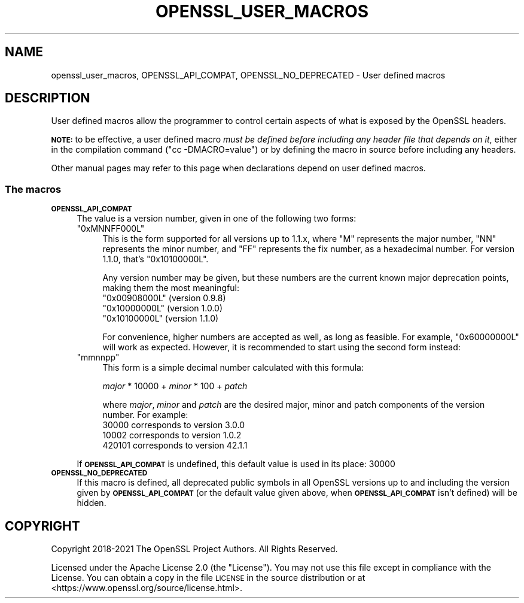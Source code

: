 .\" Automatically generated by Pod::Man 4.14 (Pod::Simple 3.43)
.\"
.\" Standard preamble:
.\" ========================================================================
.de Sp \" Vertical space (when we can't use .PP)
.if t .sp .5v
.if n .sp
..
.de Vb \" Begin verbatim text
.ft CW
.nf
.ne \\$1
..
.de Ve \" End verbatim text
.ft R
.fi
..
.\" Set up some character translations and predefined strings.  \*(-- will
.\" give an unbreakable dash, \*(PI will give pi, \*(L" will give a left
.\" double quote, and \*(R" will give a right double quote.  \*(C+ will
.\" give a nicer C++.  Capital omega is used to do unbreakable dashes and
.\" therefore won't be available.  \*(C` and \*(C' expand to `' in nroff,
.\" nothing in troff, for use with C<>.
.tr \(*W-
.ds C+ C\v'-.1v'\h'-1p'\s-2+\h'-1p'+\s0\v'.1v'\h'-1p'
.ie n \{\
.    ds -- \(*W-
.    ds PI pi
.    if (\n(.H=4u)&(1m=24u) .ds -- \(*W\h'-12u'\(*W\h'-12u'-\" diablo 10 pitch
.    if (\n(.H=4u)&(1m=20u) .ds -- \(*W\h'-12u'\(*W\h'-8u'-\"  diablo 12 pitch
.    ds L" ""
.    ds R" ""
.    ds C` ""
.    ds C' ""
'br\}
.el\{\
.    ds -- \|\(em\|
.    ds PI \(*p
.    ds L" ``
.    ds R" ''
.    ds C`
.    ds C'
'br\}
.\"
.\" Escape single quotes in literal strings from groff's Unicode transform.
.ie \n(.g .ds Aq \(aq
.el       .ds Aq '
.\"
.\" If the F register is >0, we'll generate index entries on stderr for
.\" titles (.TH), headers (.SH), subsections (.SS), items (.Ip), and index
.\" entries marked with X<> in POD.  Of course, you'll have to process the
.\" output yourself in some meaningful fashion.
.\"
.\" Avoid warning from groff about undefined register 'F'.
.de IX
..
.nr rF 0
.if \n(.g .if rF .nr rF 1
.if (\n(rF:(\n(.g==0)) \{\
.    if \nF \{\
.        de IX
.        tm Index:\\$1\t\\n%\t"\\$2"
..
.        if !\nF==2 \{\
.            nr % 0
.            nr F 2
.        \}
.    \}
.\}
.rr rF
.\"
.\" Accent mark definitions (@(#)ms.acc 1.5 88/02/08 SMI; from UCB 4.2).
.\" Fear.  Run.  Save yourself.  No user-serviceable parts.
.    \" fudge factors for nroff and troff
.if n \{\
.    ds #H 0
.    ds #V .8m
.    ds #F .3m
.    ds #[ \f1
.    ds #] \fP
.\}
.if t \{\
.    ds #H ((1u-(\\\\n(.fu%2u))*.13m)
.    ds #V .6m
.    ds #F 0
.    ds #[ \&
.    ds #] \&
.\}
.    \" simple accents for nroff and troff
.if n \{\
.    ds ' \&
.    ds ` \&
.    ds ^ \&
.    ds , \&
.    ds ~ ~
.    ds /
.\}
.if t \{\
.    ds ' \\k:\h'-(\\n(.wu*8/10-\*(#H)'\'\h"|\\n:u"
.    ds ` \\k:\h'-(\\n(.wu*8/10-\*(#H)'\`\h'|\\n:u'
.    ds ^ \\k:\h'-(\\n(.wu*10/11-\*(#H)'^\h'|\\n:u'
.    ds , \\k:\h'-(\\n(.wu*8/10)',\h'|\\n:u'
.    ds ~ \\k:\h'-(\\n(.wu-\*(#H-.1m)'~\h'|\\n:u'
.    ds / \\k:\h'-(\\n(.wu*8/10-\*(#H)'\z\(sl\h'|\\n:u'
.\}
.    \" troff and (daisy-wheel) nroff accents
.ds : \\k:\h'-(\\n(.wu*8/10-\*(#H+.1m+\*(#F)'\v'-\*(#V'\z.\h'.2m+\*(#F'.\h'|\\n:u'\v'\*(#V'
.ds 8 \h'\*(#H'\(*b\h'-\*(#H'
.ds o \\k:\h'-(\\n(.wu+\w'\(de'u-\*(#H)/2u'\v'-.3n'\*(#[\z\(de\v'.3n'\h'|\\n:u'\*(#]
.ds d- \h'\*(#H'\(pd\h'-\w'~'u'\v'-.25m'\f2\(hy\fP\v'.25m'\h'-\*(#H'
.ds D- D\\k:\h'-\w'D'u'\v'-.11m'\z\(hy\v'.11m'\h'|\\n:u'
.ds th \*(#[\v'.3m'\s+1I\s-1\v'-.3m'\h'-(\w'I'u*2/3)'\s-1o\s+1\*(#]
.ds Th \*(#[\s+2I\s-2\h'-\w'I'u*3/5'\v'-.3m'o\v'.3m'\*(#]
.ds ae a\h'-(\w'a'u*4/10)'e
.ds Ae A\h'-(\w'A'u*4/10)'E
.    \" corrections for vroff
.if v .ds ~ \\k:\h'-(\\n(.wu*9/10-\*(#H)'\s-2\u~\d\s+2\h'|\\n:u'
.if v .ds ^ \\k:\h'-(\\n(.wu*10/11-\*(#H)'\v'-.4m'^\v'.4m'\h'|\\n:u'
.    \" for low resolution devices (crt and lpr)
.if \n(.H>23 .if \n(.V>19 \
\{\
.    ds : e
.    ds 8 ss
.    ds o a
.    ds d- d\h'-1'\(ga
.    ds D- D\h'-1'\(hy
.    ds th \o'bp'
.    ds Th \o'LP'
.    ds ae ae
.    ds Ae AE
.\}
.rm #[ #] #H #V #F C
.\" ========================================================================
.\"
.IX Title "OPENSSL_USER_MACROS 7ssl"
.TH OPENSSL_USER_MACROS 7ssl "2024-02-07" "3.0.8" "OpenSSL"
.\" For nroff, turn off justification.  Always turn off hyphenation; it makes
.\" way too many mistakes in technical documents.
.if n .ad l
.nh
.SH "NAME"
openssl_user_macros, OPENSSL_API_COMPAT, OPENSSL_NO_DEPRECATED
\&\- User defined macros
.SH "DESCRIPTION"
.IX Header "DESCRIPTION"
User defined macros allow the programmer to control certain aspects of
what is exposed by the OpenSSL headers.
.PP
\&\fB\s-1NOTE:\s0\fR to be effective, a user defined macro \fImust be defined
before including any header file that depends on it\fR, either in the
compilation command (\f(CW\*(C`cc \-DMACRO=value\*(C'\fR) or by defining the macro in
source before including any headers.
.PP
Other manual pages may refer to this page when declarations depend on
user defined macros.
.SS "The macros"
.IX Subsection "The macros"
.IP "\fB\s-1OPENSSL_API_COMPAT\s0\fR" 4
.IX Item "OPENSSL_API_COMPAT"
The value is a version number, given in one of the following two forms:
.RS 4
.ie n .IP """0xMNNFF000L""" 4
.el .IP "\f(CW0xMNNFF000L\fR" 4
.IX Item "0xMNNFF000L"
This is the form supported for all versions up to 1.1.x, where \f(CW\*(C`M\*(C'\fR
represents the major number, \f(CW\*(C`NN\*(C'\fR represents the minor number, and
\&\f(CW\*(C`FF\*(C'\fR represents the fix number, as a hexadecimal number.  For version
1.1.0, that's \f(CW\*(C`0x10100000L\*(C'\fR.
.Sp
Any version number may be given, but these numbers are
the current known major deprecation points, making them the most
meaningful:
.RS 4
.ie n .IP """0x00908000L"" (version 0.9.8)" 4
.el .IP "\f(CW0x00908000L\fR (version 0.9.8)" 4
.IX Item "0x00908000L (version 0.9.8)"
.PD 0
.ie n .IP """0x10000000L"" (version 1.0.0)" 4
.el .IP "\f(CW0x10000000L\fR (version 1.0.0)" 4
.IX Item "0x10000000L (version 1.0.0)"
.ie n .IP """0x10100000L"" (version 1.1.0)" 4
.el .IP "\f(CW0x10100000L\fR (version 1.1.0)" 4
.IX Item "0x10100000L (version 1.1.0)"
.RE
.RS 4
.PD
.Sp
For convenience, higher numbers are accepted as well, as long as
feasible.  For example, \f(CW\*(C`0x60000000L\*(C'\fR will work as expected.
However, it is recommended to start using the second form instead:
.RE
.ie n .IP """mmnnpp""" 4
.el .IP "\f(CWmmnnpp\fR" 4
.IX Item "mmnnpp"
This form is a simple decimal number calculated with this formula:
.Sp
\&\fImajor\fR * 10000 + \fIminor\fR * 100 + \fIpatch\fR
.Sp
where \fImajor\fR, \fIminor\fR and \fIpatch\fR are the desired major,
minor and patch components of the version number.  For example:
.RS 4
.IP "30000 corresponds to version 3.0.0" 4
.IX Item "30000 corresponds to version 3.0.0"
.PD 0
.IP "10002 corresponds to version 1.0.2" 4
.IX Item "10002 corresponds to version 1.0.2"
.IP "420101 corresponds to version 42.1.1" 4
.IX Item "420101 corresponds to version 42.1.1"
.RE
.RS 4
.RE
.RE
.RS 4
.PD
.Sp
If \fB\s-1OPENSSL_API_COMPAT\s0\fR is undefined, this default value is used in its
place:
\&\f(CW30000\fR
.RE
.IP "\fB\s-1OPENSSL_NO_DEPRECATED\s0\fR" 4
.IX Item "OPENSSL_NO_DEPRECATED"
If this macro is defined, all deprecated public symbols in all OpenSSL
versions up to and including the version given by \fB\s-1OPENSSL_API_COMPAT\s0\fR
(or the default value given above, when \fB\s-1OPENSSL_API_COMPAT\s0\fR isn't defined)
will be hidden.
.SH "COPYRIGHT"
.IX Header "COPYRIGHT"
Copyright 2018\-2021 The OpenSSL Project Authors. All Rights Reserved.
.PP
Licensed under the Apache License 2.0 (the \*(L"License\*(R").  You may not use
this file except in compliance with the License.  You can obtain a copy
in the file \s-1LICENSE\s0 in the source distribution or at
<https://www.openssl.org/source/license.html>.
